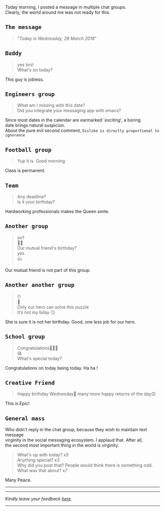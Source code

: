 #+BEGIN_COMMENT
.. title: Today is Wednesday
.. slug: today-is-wednesday
.. date: 2018-03-28 19:15:28 UTC+05:30
.. tags: 
.. category: English
.. link:
.. description: 
.. type: text
.. status: draft
#+END_COMMENT

#+OPTIONS: \n:t

Today morning, I posted a message in multiple chat groups.
Clearly, the world around me was not ready for this. 

** ~The message~
#+BEGIN_QUOTE
"/Today is Wednesday, 28 March 2018/"
#+END_QUOTE

** ~Buddy~
#+BEGIN_QUOTE
yes bro!
What's on today?
#+END_QUOTE
This guy is jobless.
** ~Engineers group~
#+BEGIN_QUOTE
What am I missing with this date?
Did you integrate your messaging app with emacs?
#+END_QUOTE
Since most dates in the calendar are earmarked '/exciting/', a boring
date brings natural suspicion. 
About the pure evil second comment, ~Dislike is directly proportional to ignorance~
** ~Football group~
#+BEGIN_QUOTE
Yup it is. Good morning.
#+END_QUOTE
Class is permanent.
** ~Team~
#+BEGIN_QUOTE
Any deadline?
Is it your birthday?
#+END_QUOTE
Hardworking professionals makes the Queen smile.
** ~Another group~
#+BEGIN_QUOTE
so?
🤔🤔
Our mutual friend's birthday?
yes
👍
#+END_QUOTE
Our mutual friend is not part of this group. 
** ~Another another group~
#+BEGIN_QUOTE
🙄
🤔
Only our hero can solve this puzzle
It’s not my bday 😏
#+END_QUOTE
She is sure it is not her birthday. Good, one less job for our hero.
** ~School group~
#+BEGIN_QUOTE
Congratulations👏🏼😃
😪
What's special today?
#+END_QUOTE
Congratulations on today being today. Ha ha !
** ~Creative Friend~
#+BEGIN_QUOTE
Happy birthday Wednesday💐 many more happy returns of the day😊
#+END_QUOTE
This is Epic!
** ~General mass~
Who didn't reply in the chat group, because they wish to maintain text message
virginity in the social messaging ecosystem. I applaud that. After all,
the second most important thing in the world is virginity.
#+BEGIN_QUOTE
What's up with today? /x5/
Anything special? /x3/
Why did you post that? People would think there is something odd.
What was that about? /x7/
#+END_QUOTE

Many Peace.

------------------------------------


----------------------------------
/Kindly leave your feedback [[https://twitter.com/mind_toilet/status/1308330734902374400?s=20][here]]./
----------------------------------

